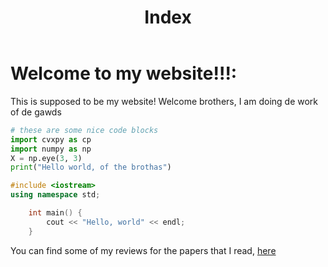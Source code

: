#+title: Index

* Welcome to my website!!!:
This is supposed to be my website! Welcome brothers, I am doing de work of de gawds
#+begin_src python
    # these are some nice code blocks
    import cvxpy as cp
    import numpy as np
    X = np.eye(3, 3)
    print("Hello world, of the brothas")
#+end_src
#+begin_src cpp
#include <iostream>
using namespace std;

    int main() {
        cout << "Hello, world" << endl;
    }
#+end_src
You can find some of my reviews for the papers that I read, [[file:PaperReviews.org][here]]
